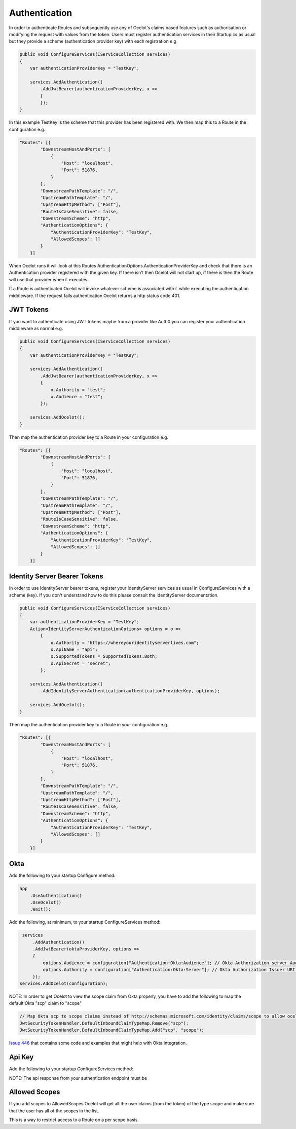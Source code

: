 Authentication
==============

In order to authenticate Routes and subsequently use any of Ocelot's claims based features such as authorisation or modifying the request with values from the token. Users must register authentication services in their Startup.cs as usual but they provide a scheme (authentication provider key) with each registration e.g.

.. code-block:: csharp

    public void ConfigureServices(IServiceCollection services)
    {
        var authenticationProviderKey = "TestKey";

        services.AddAuthentication()
            .AddJwtBearer(authenticationProviderKey, x =>
            {
            });
    }


In this example TestKey is the scheme that this provider has been registered with. We then map this to a Route in the configuration e.g.

.. code-block:: json

    "Routes": [{
            "DownstreamHostAndPorts": [
                {
                    "Host": "localhost",
                    "Port": 51876,
                }
            ],
            "DownstreamPathTemplate": "/",
            "UpstreamPathTemplate": "/",
            "UpstreamHttpMethod": ["Post"],
            "RouteIsCaseSensitive": false,
            "DownstreamScheme": "http",
            "AuthenticationOptions": {
                "AuthenticationProviderKey": "TestKey",
                "AllowedScopes": []
            }
        }]

When Ocelot runs it will look at this Routes AuthenticationOptions.AuthenticationProviderKey and check that there is an Authentication provider registered with the given key. If there isn't then Ocelot will not start up, if there is then the Route will use that provider when it executes.

If a Route is authenticated Ocelot will invoke whatever scheme is associated with it while executing the authentication middleware. If the request fails authentication Ocelot returns a http status code 401.

JWT Tokens
^^^^^^^^^^

If you want to authenticate using JWT tokens maybe from a provider like Auth0 you can register your authentication middleware as normal e.g.

.. code-block:: csharp

    public void ConfigureServices(IServiceCollection services)
    {
        var authenticationProviderKey = "TestKey";
        
        services.AddAuthentication()
            .AddJwtBearer(authenticationProviderKey, x =>
            {
                x.Authority = "test";
                x.Audience = "test";
            });

        services.AddOcelot();
    }

Then map the authentication provider key to a Route in your configuration e.g.

.. code-block:: json

    "Routes": [{
            "DownstreamHostAndPorts": [
                {
                    "Host": "localhost",
                    "Port": 51876,
                }
            ],
            "DownstreamPathTemplate": "/",
            "UpstreamPathTemplate": "/",
            "UpstreamHttpMethod": ["Post"],
            "RouteIsCaseSensitive": false,
            "DownstreamScheme": "http",
            "AuthenticationOptions": {
                "AuthenticationProviderKey": "TestKey",
                "AllowedScopes": []
            }
        }]



Identity Server Bearer Tokens
^^^^^^^^^^^^^^^^^^^^^^^^^^^^^

In order to use IdentityServer bearer tokens, register your IdentityServer services as usual in ConfigureServices with a scheme (key). If you don't understand how to do this please consult the IdentityServer documentation.

.. code-block:: csharp

    public void ConfigureServices(IServiceCollection services)
    {
        var authenticationProviderKey = "TestKey";
        Action<IdentityServerAuthenticationOptions> options = o =>
            {
                o.Authority = "https://whereyouridentityserverlives.com";
                o.ApiName = "api";
                o.SupportedTokens = SupportedTokens.Both;
                o.ApiSecret = "secret";
            };

        services.AddAuthentication()
            .AddIdentityServerAuthentication(authenticationProviderKey, options);

        services.AddOcelot();
    }

Then map the authentication provider key to a Route in your configuration e.g.

.. code-block:: json

    "Routes": [{
            "DownstreamHostAndPorts": [
                {
                    "Host": "localhost",
                    "Port": 51876,
                }
            ],
            "DownstreamPathTemplate": "/",
            "UpstreamPathTemplate": "/",
            "UpstreamHttpMethod": ["Post"],
            "RouteIsCaseSensitive": false,
            "DownstreamScheme": "http",
            "AuthenticationOptions": {
                "AuthenticationProviderKey": "TestKey",
                "AllowedScopes": []
            }
        }]

Okta
^^^^
Add the following to your startup Configure method:

.. code-block:: csharp

    app
        .UseAuthentication()
        .UseOcelot()
        .Wait();


Add the following, at minimum, to your startup ConfigureServices method:

.. code-block:: csharp

     services
         .AddAuthentication()
         .AddJwtBearer(oktaProviderKey, options =>
         {
             options.Audience = configuration["Authentication:Okta:Audience"]; // Okta Authorization server Audience
             options.Authority = configuration["Authentication:Okta:Server"]; // Okta Authorization Issuer URI URL e.g. https://{subdomain}.okta.com/oauth2/{authidentifier}
         });
    services.AddOcelot(configuration);


NOTE: In order to get Ocelot to view the scope claim from Okta properly, you have to add the following to map the default Okta "scp" claim to "scope"


.. code-block:: csharp

     // Map Okta scp to scope claims instead of http://schemas.microsoft.com/identity/claims/scope to allow ocelot to read/verify them
     JwtSecurityTokenHandler.DefaultInboundClaimTypeMap.Remove("scp");
     JwtSecurityTokenHandler.DefaultInboundClaimTypeMap.Add("scp", "scope");


`Issue 446 <https://github.com/ThreeMammals/Ocelot/issues/446>`_ that contains some code and examples that might help with Okta integration.

Api Key
^^^^^^^ 

Add the following to your startup ConfigureServices method:

.. code-block:: csharp
    services
        .AddAuthentication()
        .AddApiKey(apiKeyProviderKey, options => 
        {
            options.Authority = configuration["Authentication:ApiKey:Authority"]; // Your api key authentication endpoint
            options.Method = HttpMethod.Get; // The http method to be used to call your authentication endpoint
        });

NOTE: The api response from your authentication endpoint must be

.. code-block:: csharp
    public class ApiKeyValidationResponse
    {
        public string Owner { get; set; }
        public IReadOnlyCollection<string> Roles { get; set; }
    }

Allowed Scopes
^^^^^^^^^^^^^

If you add scopes to AllowedScopes Ocelot will get all the user claims (from the token) of the type scope and make sure that the user has all of the scopes in the list.

This is a way to restrict access to a Route on a per scope basis.
